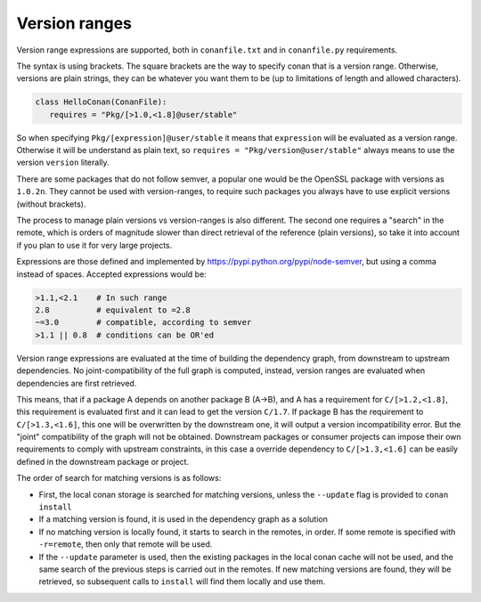 .. _version_ranges:


Version ranges
==============

Version range expressions are supported, both in ``conanfile.txt`` and in ``conanfile.py`` requirements.

The syntax is using brackets. The square brackets are the way to specify conan that is a version range. Otherwise, versions are plain strings, they can be whatever you want them to be (up to limitations of length and allowed characters). 

..  code-block:: python

   class HelloConan(ConanFile):
      requires = "Pkg/[>1.0,<1.8]@user/stable"


So when specifying ``Pkg/[expression]@user/stable`` it means that ``expression`` will be evaluated as a version range. Otherwise it will be understand as plain text, so ``requires = "Pkg/version@user/stable"`` always means to use the version ``version`` literally.

There are some packages that do not follow semver, a popular one would be the OpenSSL package with versions as ``1.0.2n``. They cannot be used with version-ranges, to require such packages you always have to use explicit versions (without brackets).

The process to manage plain versions vs version-ranges is also different. The second one requires a "search" in the remote, which is orders of magnitude slower than direct retrieval of the reference (plain versions), so take it into account if you plan to use it for very large projects.


Expressions are those defined and implemented by https://pypi.python.org/pypi/node-semver,
but using a comma instead of spaces. Accepted expressions would be:

..  code-block:: python

   >1.1,<2.1    # In such range
   2.8          # equivalent to =2.8
   ~=3.0        # compatible, according to semver
   >1.1 || 0.8  # conditions can be OR'ed

Version range expressions are evaluated at the time of building the dependency graph, from
downstream to upstream dependencies. No joint-compatibility of the full graph is computed, instead,
version ranges are evaluated when dependencies are first retrieved.

This means, that if a package A depends on another package B (A->B), and A has a requirement for
``C/[>1.2,<1.8]``, this requirement is evaluated first and it can lead to get the version ``C/1.7``. If
package B has the requirement to ``C/[>1.3,<1.6]``, this one will be overwritten by the downstream one,
it will output a version incompatibility error. But the "joint" compatibility of the graph will not
be obtained. Downstream packages or consumer projects can impose their own requirements to comply
with upstream constraints, in this case a override dependency to ``C/[>1.3,<1.6]`` can be easily defined
in the downstream package or project.

The order of search for matching versions is as follows:

- First, the local conan storage is searched for matching versions, unless the ``--update`` flag
  is provided to ``conan install``
- If a matching version is found, it is used in the dependency graph as a solution
- If no matching version is locally found, it starts to search in the remotes, in order. If some
  remote is specified with ``-r=remote``, then only that remote will be used.
- If the ``--update`` parameter is used, then the existing packages in the local conan cache will
  not be used, and the same search of the previous steps is carried out in the remotes. If new
  matching versions are found, they will be retrieved, so subsequent calls to ``install`` will
  find them locally and use them.
